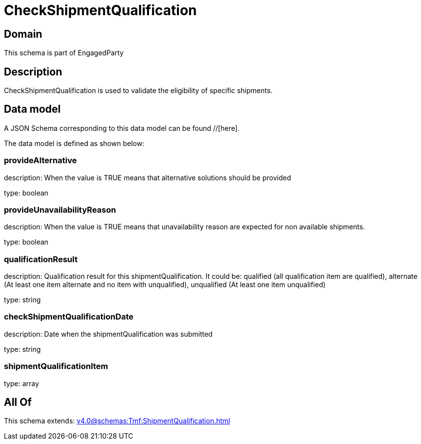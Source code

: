 = CheckShipmentQualification

[#domain]
== Domain

This schema is part of EngagedParty

[#description]
== Description
CheckShipmentQualification is used to validate the eligibility of specific 
shipments.


[#data_model]
== Data model

A JSON Schema corresponding to this data model can be found //[here].

The data model is defined as shown below:


=== provideAlternative
description: When the value is TRUE means that alternative solutions should be provided

type: boolean


=== provideUnavailabilityReason
description: When the value is TRUE means that unavailability reason are expected for non available shipments.

type: boolean


=== qualificationResult
description: Qualification result for this shipmentQualification. It could be:  qualified (all qualification item are qualified), alternate (At least one item alternate and no item with  unqualified), unqualified (At least one item unqualified)

type: string


=== checkShipmentQualificationDate
description: Date when the shipmentQualification was submitted

type: string


=== shipmentQualificationItem
type: array


[#all_of]
== All Of

This schema extends: xref:v4.0@schemas:Tmf:ShipmentQualification.adoc[]
